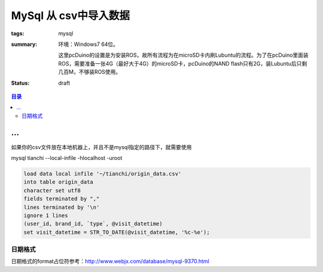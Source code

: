 MySql 从 csv中导入数据
#################################

:tags: mysql
:summary:

    环境：Windows7 64位。

    这里pcDuino的设置是为安装ROS，故所有流程为在microSD卡内刷Lubuntu的流程。为了在pcDuino里面装ROS，需要准备一张4G（最好大于4G）的microSD卡，pcDuino的NAND flash只有2G，装Lubuntu后只剩几百M，不够装ROS使用。

:status: draft

.. contents:: 目录

...
=======================================
如果你的csv文件放在本地机器上，并且不是mysql指定的路径下，就需要使用

mysql tianchi --local-infile -hlocalhost -uroot


.. code-block:: sql

	load data local infile '~/tianchi/origin_data.csv'  
	into table origin_data
	character set utf8
	fields terminated by "," 
	lines terminated by '\n'
	ignore 1 lines
	(user_id, brand_id, `type`, @visit_datetime)
	set visit_datetime = STR_TO_DATE(@visit_datetime, '%c-%e');

日期格式
----------
日期格式的format占位符参考：http://www.webjx.com/database/mysql-9370.html
